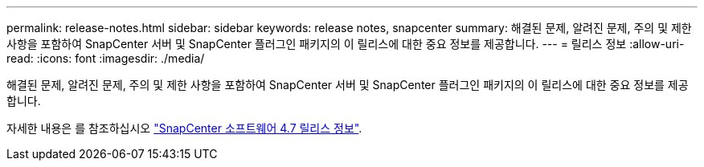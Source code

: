 ---
permalink: release-notes.html 
sidebar: sidebar 
keywords: release notes, snapcenter 
summary: 해결된 문제, 알려진 문제, 주의 및 제한 사항을 포함하여 SnapCenter 서버 및 SnapCenter 플러그인 패키지의 이 릴리스에 대한 중요 정보를 제공합니다. 
---
= 릴리스 정보
:allow-uri-read: 
:icons: font
:imagesdir: ./media/


[role="lead"]
해결된 문제, 알려진 문제, 주의 및 제한 사항을 포함하여 SnapCenter 서버 및 SnapCenter 플러그인 패키지의 이 릴리스에 대한 중요 정보를 제공합니다.

자세한 내용은 를 참조하십시오 https://library.netapp.com/ecm/ecm_download_file/ECMLP2883299["SnapCenter 소프트웨어 4.7 릴리스 정보"^].
